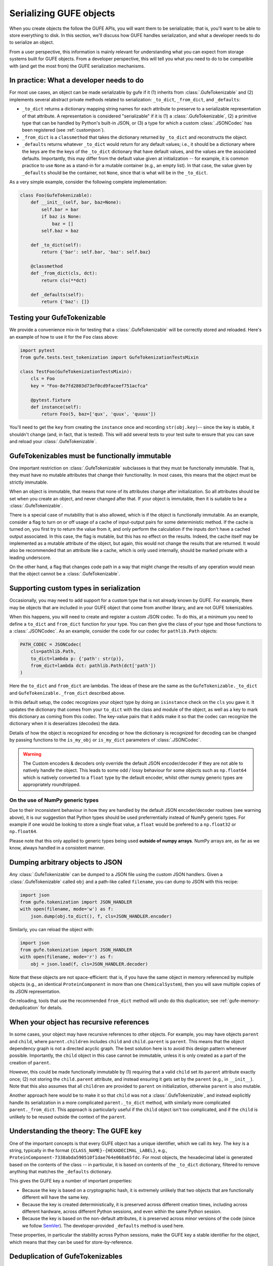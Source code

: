 Serializing GUFE objects
========================

When you create objects the follow the GUFE APIs, you will want them to be
serializable; that is, you'll want to be able to store everything to disk.
In this section, we'll discuss how GUFE handles serialization, and what a
developer needs to do to serialize an object.

From a user perspective, this information is mainly relevant for
understanding what you can expect from storage systems built for GUFE
objects. From a developer perspective, this will tell you what you need to
do to be compatible with (and get the most from) the GUFE serialization
mechanisms.

In practice: What a developer needs to do
-----------------------------------------

For most use cases, an object can be made serializable by gufe if it (1)
inherits from :class:`.GufeTokenizable` and (2) implements several abstract
private methods related to serialization: ``_to_dict``, ``_from_dict``, and
``_defaults``:

* ``_to_dict`` returns a dictionary mapping string names for each attribute
  to preserve to a serializable representation of that attribute. A
  representation is considered "serializable" if it is (1) a
  :class:`.GufeTokenizable`, (2) a primitive type that can be handled by
  Python's built-in JSON, or (3) a type for which a custom
  :class:`.JSONCodec` has been registered (see :ref:`customjson`).
* ``_from_dict`` is a ``classmethod`` that takes the dictionary returned by
  ``_to_dict`` and reconstructs the object.
* ``_defaults`` returns whatever ``_to_dict`` would return for any default
  values; i.e., it should be a dictionary where the keys are the the keys of
  the ``_to_dict`` dictionary that have default values, and the values are
  the associated defaults. Importantly, this may differ from the default
  value given at initialization -- for example, it is common practice to use
  ``None`` as a stand-in for a mutable container (e.g., an empty list). In
  that case, the value given by ``_defaults`` should be the container, not
  ``None``, since that is what will be in the ``_to_dict``.

As a very simple example, consider the following complete implementation:

.. code::

    class Foo(GufeTokenizable):
        def __init__(self, bar, baz=None):
            self.bar = bar
            if baz is None:
                baz = []
            self.baz = baz

        def _to_dict(self):
            return {'bar': self.bar, 'baz': self.baz}

        @classmethod
        def _from_dict(cls, dct):
            return cls(**dct)

        def _defaults(self):
            return {'baz': []}

Testing your GufeTokenizable
----------------------------

We provide a convenience mix-in for testing that a
:class:`.GufeTokenizable` will be correctly stored and reloaded. Here's an
example of how to use it for the ``Foo`` class above:

.. code::

    import pytest
    from gufe.tests.test_tokenization import GufeTokenizationTestsMixin

    class TestFoo(GufeTokenizationTestsMixin):
        cls = Foo
        key = "Foo-8e7fd2803d73ef0cd9faceef751acfca"

        @pytest.fixture
        def instance(self):
            return Foo(5, baz=['qux', 'quux', 'quuux'])

You'll need to get the ``key`` from creating the ``instance`` once and
recording ``str(obj.key)``-- since the key is stable, it shouldn't change
(and, in fact, that is tested). This will add several tests to your test
suite to ensure that you can save and reload your :class:`.GufeTokenizable`.

.. TODO: add a section here about the various to_*_dict from_*_dict forms:
   shallow_dict; (deep) dict; keyed_dict

GufeTokenizables must be functionally immutable
-----------------------------------------------

One important restriction on :class:`.GufeTokenizable` subclasses is that
they must be functionally immutable. That is, they must have no mutable
attributes that change their functionality. In most cases, this means that
the object must be strictly immutable.

When an object is immutable, that means that none of its attributes change
after initialization. So all attributes should be set when you create an
object, and never changed after that. If your object is immutable, then it
is suitable to be a :class:`.GufeTokenizable`.

There is a special case of mutability that is also allowed, which is if the
object is functionally immutable.  As an example, consider a flag to turn on
or off usage of a cache of input-output pairs for some deterministic method.
If the cache is turned on, you first try to return the value from it, and
only perform the calculation if the inputs don't have a cached output
associated. In this case, the flag is mutable, but this has no effect on the
results. Indeed, the cache itself may be implemented as a mutable attribute
of the object, but again, this would not change the results that are
returned. It would also be recommended that an attribute like a cache, which
is only used internally, should be marked private with a leading underscore.

On the other hand, a flag that changes code path in a way that might
change the results of any operation would mean that the object cannot be a
:class:`.GufeTokenizable`.

.. _customjson:

Supporting custom types in serialization
----------------------------------------

Occasionally, you may need to add support for a custom type that is not
already known by GUFE. For example, there may be objects that are included
in your GUFE object that come from another library, and are not GUFE
tokenizables.

When this happens, you will need to create and register a custom JSON
codec. To do this, at a minimum you need to define a ``to_dict`` and
``from_dict`` function for your type. You can then give the class of your
type and those functions to a :class:`.JSONCodec`.  As an example, consider
the code for our codec for ``pathlib.Path`` objects:

.. code::

    PATH_CODEC = JSONCodec(
        cls=pathlib.Path,
        to_dict=lambda p: {'path': str(p)},
        from_dict=lambda dct: pathlib.Path(dct['path'])
    )

Here the ``to_dict`` and ``from_dict`` are lambdas. The ideas of these are
the same as the ``GufeTokenizable._to_dict`` and
``GufeTokenizable._from_dict`` described above.

In this default setup, the codec recognizes your object type by doing an
``isinstance`` check on the ``cls`` you gave it. It updates the dictionary
that comes from your ``to_dict`` with the class and module of the object,
as well as a key to mark this dictionary as coming from this codec. The
key-value pairs that it adds make it so that the codec can recognize the
dictionary when it is deserializes (decodes) the data.

Details of how the object is recognized for encoding or how the dictionary
is recognized for decoding can be changed by passing functions to the
``is_my_obj`` or ``is_my_dict`` parameters of :class:`.JSONCodec`.

.. warning::
    The Custom encoders & decoders only override the default JSON
    encoder/decoder if they are not able to natively handle the object.
    This leads to some odd / lossy behaviour for some objects such
    as ``np.float64`` which is natively converted to a ``float`` type
    by the default encoder, whilst other numpy generic types are
    appropriately roundtripped.

On the use of NumPy generic types
~~~~~~~~~~~~~~~~~~~~~~~~~~~~~~~~~

Due to their inconsistent behaviour in how they are handled by the default
JSON encoder/decoder routines (see warning above), it is our suggestion
that Python types should be used preferrentially instead of NumPy generic
types. For example if one would be looking to store a single float value,
a ``float`` would be prefered to a ``np.float32`` or ``np.float64``.

Please note that this only applied to generic types being used **outside of
numpy arrays**. NumPy arrays are, as far as we know, always handled
in a consistent manner.

Dumping arbitrary objects to JSON
---------------------------------

Any :class:`.GufeTokenizable` can be dumped to a JSON file using the custom
JSON handlers. Given a :class:`.GufeTokenizable` called ``obj`` and a
path-like called ``filename``, you can dump to JSON with this recipe:

.. code::

    import json
    from gufe.tokenization import JSON_HANDLER
    with open(filename, mode='w') as f:
        json.dump(obj.to_dict(), f, cls=JSON_HANDLER.encoder)

Similarly, you can reload the object with:

.. code::

    import json
    from gufe.tokenization import JSON_HANDLER
    with open(filename, mode='r') as f:
        obj = json.load(f, cls=JSON_HANDLER.decoder)

Note that these objects are not space-efficient: that is, if you have
the same object in memory referenced by multiple objects (e.g., an identical
``ProteinComponent`` in more than one ``ChemicalSystem``), then you will
save multiple copies of its JSON representation.

On reloading, tools that use the recommended ``from_dict`` method will undo
do this duplication; see :ref:`gufe-memory-deduplication` for details.

.. Using JSON codecs outside of JSON
.. ---------------------------------

.. In a custom recursive storage scheme,

.. TODO: DWHS wants to write something here that describes how to use the
   codecs in your own non-JSON storage scheme. But this is complicated
   enough that it will take significant time

When your object has recursive references
-----------------------------------------

In some cases, your object may have recursive references to other objects.
For example, you may have objects ``parent`` and ``child``, where
``parent.children`` includes ``child`` and ``child.parent`` is ``parent``.
This means that the object dependency graph is not a directed acyclic graph.
The best solution here is to avoid this design pattern whenever possible.
Importantly, the ``child`` object in this case cannot be immutable, unless
it is only created as a part of the creation of ``parent``.

However, this could be made functionally immutable by (1) requiring that a
valid ``child`` set its ``parent`` attribute exactly once; (2) not storing
the ``child.parent`` attribute, and instead ensuring it gets set by the
``parent`` (e.g., in ``__init__``). Note that this also assumes that all
``children`` are provided to ``parent`` on initialization, otherwise
``parent`` is also mutable.

Another approach here would be to make it so that ``child`` was not a
:class:`.GufeTokenizable`, and instead explicitly handle its serialization
in a more complicated ``parent._to_dict`` method, with similarly more
complicated ``parent._from_dict``. This approach is particularly useful if
the ``child`` object isn't too complicated, and if the ``child`` is unlikely
to be reused outside the context of the ``parent``.

Understanding the theory: The GUFE key
--------------------------------------

One of the important concepts is that every GUFE object has a unique
identifier, which we call its ``key``. The ``key`` is a string, typically
in the format ``{CLASS_NAME}-{HEXADECIMAL_LABEL}``, e.g.,
``ProteinComponent-7338abda590510f1dae764e068a65fdc``. For most objects, the
hexadecimal label is generated based on the contents of the class -- in
particular, it is based on contents of the ``_to_dict`` dictionary, filtered
to remove anything that matches the ``_defaults`` dictionary.

This gives the GUFE key a number of important properties:

* Because the key is based on a cryptographic hash, it is extremely unlikely
  that two objects that are functionally different will have the same key.
* Because the key is created deterministically, it is preserved across
  different creation times, including across different hardware, across
  different Python sessions, and even within the same Python session.
* Because the key is based on the non-default attributes, it is preserved
  across minor versions of the code (since we follow `SemVer
  <https://semver.org>`_). The developer-provided ``_defaults`` method is
  used here.

These properties, in particular the stability across Python sessions,  make
the GUFE key a stable identifier for the object, which means that they can
be used for store-by-reference.

Deduplication of GufeTokenizables
---------------------------------

There are two types of deduplication of GufeTokenizables. Objects can be
deduplicated on storage to disk because we store by reference to the gufe
key. Additionally, objects are deduplicated in memory because we keep a
registry of all instantiated GufeTokenizables.

.. _gufe-memory-deduplication:

Deduplication in memory
~~~~~~~~~~~~~~~~~~~~~~~

Memory deduplication means that only one object with a given GUFE ``key``
will exist in any single Python session. We ensure this by maintaining a
registry of all GufeTokenizables that gets updated any time a
GufeTokenizable is created. (This is a mapping to weak references, which
allows Python's garbage collection to clean up GufeTokenizables that are no
longer needed.) This is essentially an implementation of the `flyweight
pattern <https://en.wikipedia.org/wiki/Flyweight_pattern>`_.

This memory deduplication is ensured by the ``GufeTokenizable.from_dict``,
which is typically used in deserialization. It will always use the first
object in memory with that ``key``. This can lead to some unexpected
behavior; for example, using the ``Foo`` class defined above:

.. code::

    >>> a = Foo(0)
    >>> b = Foo(0)
    >>> a is b
    False
    >>> c = Foo.from_dict(a.to_dict())
    >>> c is a  # surprise!
    True
    >>> d = Foo.from_dict(b.to_dict())
    >>> d is b
    False
    >>> d is a  # this is because `a` has the spot in the registry
    True


Deduplication on disk
~~~~~~~~~~~~~~~~~~~~~

Deduplication in disk storage is fundamentally the responsibility of the
specific storage system, which falls outside the scope of ``gufe``. However,
``gufe`` provides some tools to facilitate implementation of a storage
system.

The main idea is again to use the ``key`` to ensure uniqueness, and to use
it as a label for the object's serialized representation.  Additionally, the
``key``, as a simple string, can be used as a stand-in for the object, so
when an outer GufeTokenizable contains an inner GufeTokenizable, the
outer can store the key in place of the inner object.  That is, we can store
by reference to the key.

To convert a GufeTokenizable ``obj`` into a dictionary that references inner
GufeTokenizables by key, use ``obj.to_keyed_dict()``. That method replaces
each GufeTokenizable by a dict with a single key, ``':gufe-key:'``, mapping
to the key of the object. Of course, you'll also need to do the same for all
inner GufeTokenizables; to get a list of all of them, use
:func:`.get_all_gufe_objs` on the outermost ``obj``.
